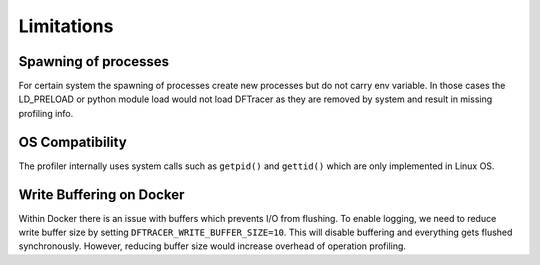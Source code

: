 ===========================
Limitations
===========================


---------------------
Spawning of processes
---------------------

For certain system the spawning of processes create new processes but do not carry env variable.
In those cases the LD_PRELOAD or python module load would not load DFTracer as they are removed by system and result in missing profiling info.

----------------
OS Compatibility
----------------

The profiler internally uses system calls such as ``getpid()`` and ``gettid()`` which are only implemented in Linux OS.

-------------------------
Write Buffering on Docker
-------------------------

Within Docker there is an issue with buffers which prevents I/O from flushing.
To enable logging, we need to reduce write buffer size by setting ``DFTRACER_WRITE_BUFFER_SIZE=10``.
This will disable buffering and everything gets flushed synchronously.
However, reducing buffer size would increase overhead of operation profiling.